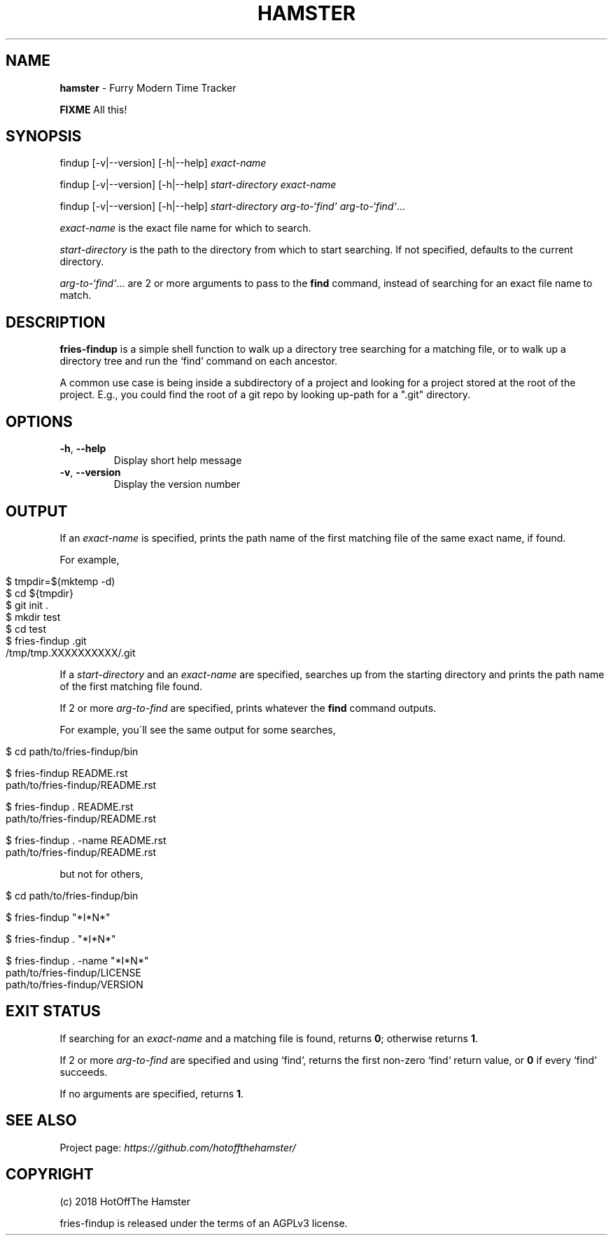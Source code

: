 .\" generated with Ronn/v0.7.3
.\" http://github.com/rtomayko/ronn/tree/0.7.3
.
.TH "HAMSTER" "1" "May 2018" "" ""
.
.SH "NAME"
\fBhamster\fR \- Furry Modern Time Tracker
.
.P
\fBFIXME\fR All this!
.
.SH "SYNOPSIS"
findup [\-v|\-\-version] [\-h|\-\-help] \fIexact\-name\fR
.
.P
findup [\-v|\-\-version] [\-h|\-\-help] \fIstart\-directory\fR \fIexact\-name\fR
.
.P
findup [\-v|\-\-version] [\-h|\-\-help] \fIstart\-directory\fR \fIarg\-to\-`find`\fR \fIarg\-to\-`find`\fR\.\.\.
.
.P
\fIexact\-name\fR is the exact file name for which to search\.
.
.P
\fIstart\-directory\fR is the path to the directory from which to start searching\. If not specified, defaults to the current directory\.
.
.P
\fIarg\-to\-`find`\fR\.\.\. are 2 or more arguments to pass to the \fBfind\fR command, instead of searching for an exact file name to match\.
.
.SH "DESCRIPTION"
\fBfries\-findup\fR is a simple shell function to walk up a directory tree searching for a matching file, or to walk up a directory tree and run the `find` command on each ancestor\.
.
.P
A common use case is being inside a subdirectory of a project and looking for a project stored at the root of the project\. E\.g\., you could find the root of a git repo by looking up\-path for a "\.git" directory\.
.
.SH "OPTIONS"
.
.TP
\fB\-h\fR, \fB\-\-help\fR
Display short help message
.
.TP
\fB\-v\fR, \fB\-\-version\fR
Display the version number
.
.SH "OUTPUT"
If an \fIexact\-name\fR is specified, prints the path name of the first matching file of the same exact name, if found\.
.
.P
For example,
.
.IP "" 4
.
.nf

$ tmpdir=$(mktemp \-d)
$ cd ${tmpdir}
$ git init \.
$ mkdir test
$ cd test
$ fries\-findup \.git
/tmp/tmp\.XXXXXXXXXX/\.git
.
.fi
.
.IP "" 0
.
.P
If a \fIstart\-directory\fR and an \fIexact\-name\fR are specified, searches up from the starting directory and prints the path name of the first matching file found\.
.
.P
If 2 or more \fIarg\-to\-find\fR are specified, prints whatever the \fBfind\fR command outputs\.
.
.P
For example, you\'ll see the same output for some searches,
.
.IP "" 4
.
.nf

$ cd path/to/fries\-findup/bin

$ fries\-findup README\.rst
path/to/fries\-findup/README\.rst

$ fries\-findup \. README\.rst
path/to/fries\-findup/README\.rst

$ fries\-findup \. \-name README\.rst
path/to/fries\-findup/README\.rst
.
.fi
.
.IP "" 0
.
.P
but not for others,
.
.IP "" 4
.
.nf

$ cd path/to/fries\-findup/bin

$ fries\-findup "*I*N*"

$ fries\-findup \. "*I*N*"

$ fries\-findup \. \-name "*I*N*"
path/to/fries\-findup/LICENSE
path/to/fries\-findup/VERSION
.
.fi
.
.IP "" 0
.
.SH "EXIT STATUS"
If searching for an \fIexact\-name\fR and a matching file is found, returns \fB0\fR; otherwise returns \fB1\fR\.
.
.P
If 2 or more \fIarg\-to\-find\fR are specified and using `find`, returns the first non\-zero `find` return value, or \fB0\fR if every `find` succeeds\.
.
.P
If no arguments are specified, returns \fB1\fR\.
.
.SH "SEE ALSO"
Project page: \fIhttps://github\.com/hotoffthehamster/\fR
.
.SH "COPYRIGHT"
(c) 2018 HotOffThe Hamster
.
.P
fries\-findup is released under the terms of an AGPLv3 license\.
